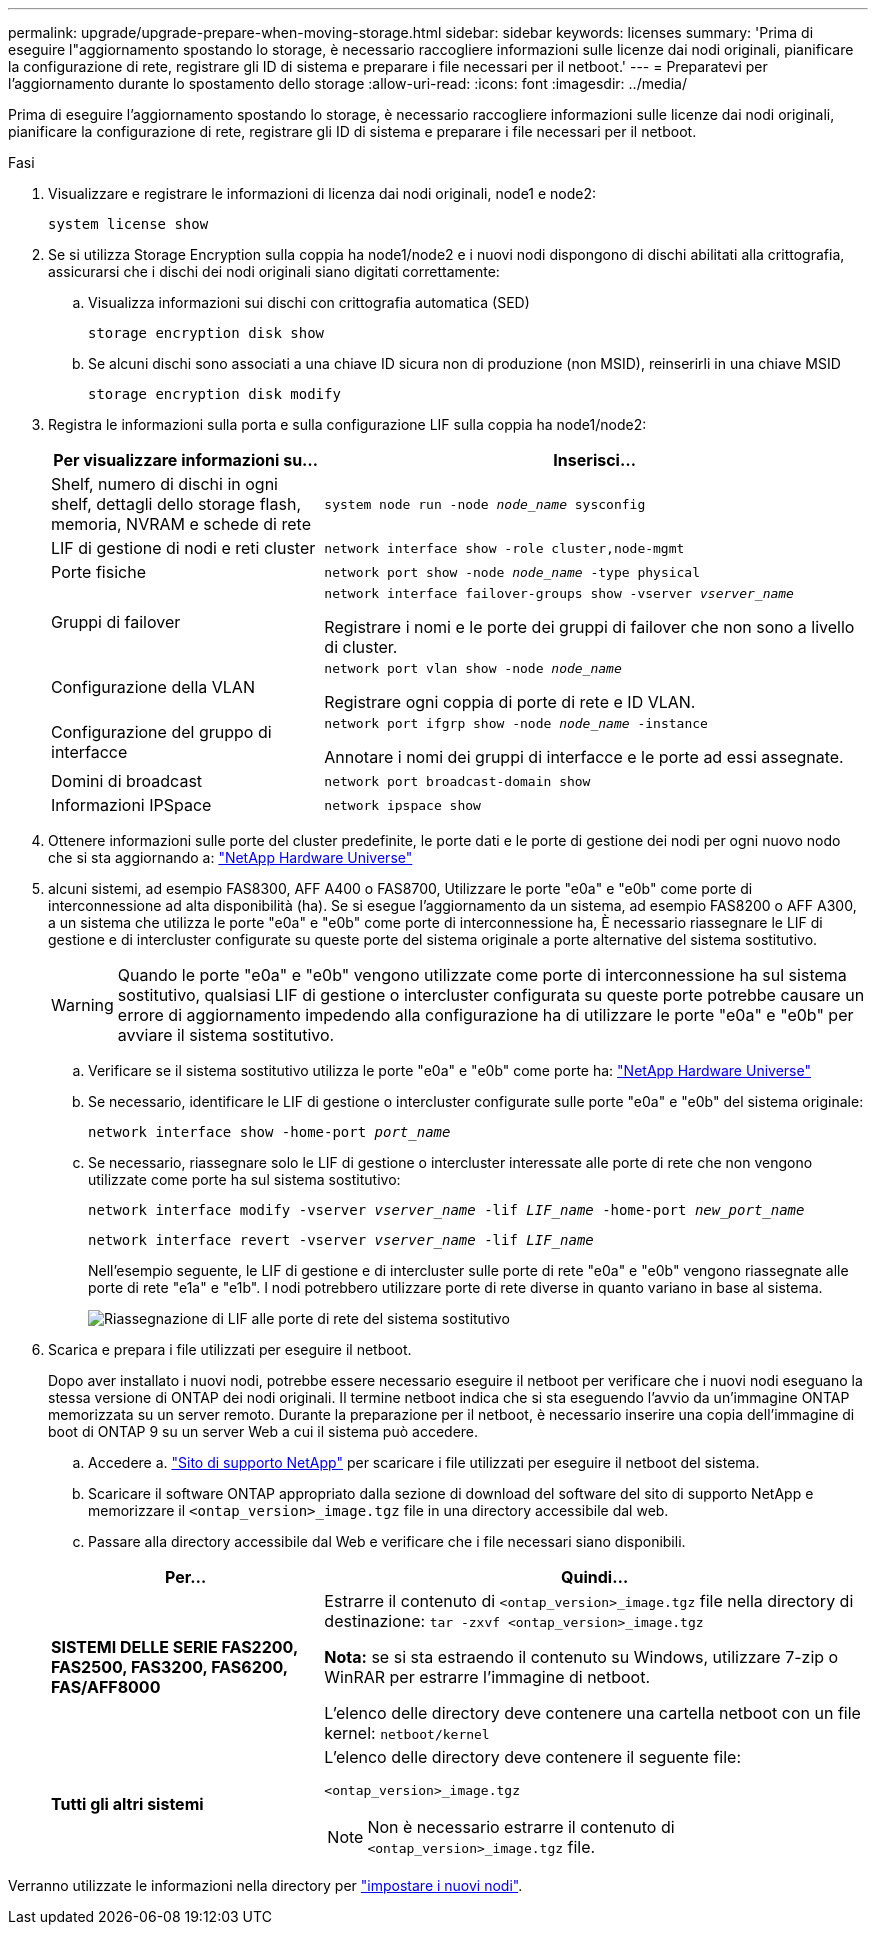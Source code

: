 ---
permalink: upgrade/upgrade-prepare-when-moving-storage.html 
sidebar: sidebar 
keywords: licenses 
summary: 'Prima di eseguire l"aggiornamento spostando lo storage, è necessario raccogliere informazioni sulle licenze dai nodi originali, pianificare la configurazione di rete, registrare gli ID di sistema e preparare i file necessari per il netboot.' 
---
= Preparatevi per l'aggiornamento durante lo spostamento dello storage
:allow-uri-read: 
:icons: font
:imagesdir: ../media/


[role="lead"]
Prima di eseguire l'aggiornamento spostando lo storage, è necessario raccogliere informazioni sulle licenze dai nodi originali, pianificare la configurazione di rete, registrare gli ID di sistema e preparare i file necessari per il netboot.

.Fasi
. Visualizzare e registrare le informazioni di licenza dai nodi originali, node1 e node2:
+
`system license show`

. Se si utilizza Storage Encryption sulla coppia ha node1/node2 e i nuovi nodi dispongono di dischi abilitati alla crittografia, assicurarsi che i dischi dei nodi originali siano digitati correttamente:
+
.. Visualizza informazioni sui dischi con crittografia automatica (SED)
+
`storage encryption disk show`

.. Se alcuni dischi sono associati a una chiave ID sicura non di produzione (non MSID), reinserirli in una chiave MSID
+
`storage encryption disk modify`



. [[Prepare_move_store_3]]Registra le informazioni sulla porta e sulla configurazione LIF sulla coppia ha node1/node2:
+
[cols="1,2"]
|===
| Per visualizzare informazioni su... | Inserisci... 


 a| 
Shelf, numero di dischi in ogni shelf, dettagli dello storage flash, memoria, NVRAM e schede di rete
 a| 
`system node run -node _node_name_ sysconfig`



 a| 
LIF di gestione di nodi e reti cluster
 a| 
`network interface show -role cluster,node-mgmt`



 a| 
Porte fisiche
 a| 
`network port show -node _node_name_ -type physical`



 a| 
Gruppi di failover
 a| 
`network interface failover-groups show -vserver _vserver_name_`

Registrare i nomi e le porte dei gruppi di failover che non sono a livello di cluster.



 a| 
Configurazione della VLAN
 a| 
`network port vlan show -node _node_name_`

Registrare ogni coppia di porte di rete e ID VLAN.



 a| 
Configurazione del gruppo di interfacce
 a| 
`network port ifgrp show -node _node_name_ -instance`

Annotare i nomi dei gruppi di interfacce e le porte ad essi assegnate.



 a| 
Domini di broadcast
 a| 
`network port broadcast-domain show`



 a| 
Informazioni IPSpace
 a| 
`network ipspace show`

|===
. Ottenere informazioni sulle porte del cluster predefinite, le porte dati e le porte di gestione dei nodi per ogni nuovo nodo che si sta aggiornando a: https://hwu.netapp.com["NetApp Hardware Universe"^]
. [[ASSIGN_Lifs]]alcuni sistemi, ad esempio FAS8300, AFF A400 o FAS8700, Utilizzare le porte "e0a" e "e0b" come porte di interconnessione ad alta disponibilità (ha). Se si esegue l'aggiornamento da un sistema, ad esempio FAS8200 o AFF A300, a un sistema che utilizza le porte "e0a" e "e0b" come porte di interconnessione ha, È necessario riassegnare le LIF di gestione e di intercluster configurate su queste porte del sistema originale a porte alternative del sistema sostitutivo.
+

WARNING: Quando le porte "e0a" e "e0b" vengono utilizzate come porte di interconnessione ha sul sistema sostitutivo, qualsiasi LIF di gestione o intercluster configurata su queste porte potrebbe causare un errore di aggiornamento impedendo alla configurazione ha di utilizzare le porte "e0a" e "e0b" per avviare il sistema sostitutivo.

+
--
.. Verificare se il sistema sostitutivo utilizza le porte "e0a" e "e0b" come porte ha: https://hwu.netapp.com["NetApp Hardware Universe"^]
.. Se necessario, identificare le LIF di gestione o intercluster configurate sulle porte "e0a" e "e0b" del sistema originale:
+
`network interface show -home-port _port_name_`

.. Se necessario, riassegnare solo le LIF di gestione o intercluster interessate alle porte di rete che non vengono utilizzate come porte ha sul sistema sostitutivo:
+
`network interface modify -vserver _vserver_name_ -lif _LIF_name_ -home-port _new_port_name_`

+
`network interface revert -vserver _vserver_name_ -lif _LIF_name_`

+
Nell'esempio seguente, le LIF di gestione e di intercluster sulle porte di rete "e0a" e "e0b" vengono riassegnate alle porte di rete "e1a" e "e1b". I nodi potrebbero utilizzare porte di rete diverse in quanto variano in base al sistema.

+
image::../upgrade/media/reassign_lifs.PNG[Riassegnazione di LIF alle porte di rete del sistema sostitutivo]



--
. [[Prepare_move_store_5]]Scarica e prepara i file utilizzati per eseguire il netboot.
+
Dopo aver installato i nuovi nodi, potrebbe essere necessario eseguire il netboot per verificare che i nuovi nodi eseguano la stessa versione di ONTAP dei nodi originali. Il termine netboot indica che si sta eseguendo l'avvio da un'immagine ONTAP memorizzata su un server remoto. Durante la preparazione per il netboot, è necessario inserire una copia dell'immagine di boot di ONTAP 9 su un server Web a cui il sistema può accedere.

+
.. Accedere a. https://mysupport.netapp.com/site/["Sito di supporto NetApp"^] per scaricare i file utilizzati per eseguire il netboot del sistema.
.. Scaricare il software ONTAP appropriato dalla sezione di download del software del sito di supporto NetApp e memorizzare il `<ontap_version>_image.tgz` file in una directory accessibile dal web.
.. Passare alla directory accessibile dal Web e verificare che i file necessari siano disponibili.


+
[cols="1,2"]
|===
| Per... | Quindi... 


 a| 
*SISTEMI DELLE SERIE FAS2200, FAS2500, FAS3200, FAS6200, FAS/AFF8000*
 a| 
Estrarre il contenuto di `<ontap_version>_image.tgz` file nella directory di destinazione:
`tar -zxvf <ontap_version>_image.tgz`

*Nota:* se si sta estraendo il contenuto su Windows, utilizzare 7-zip o WinRAR per estrarre l'immagine di netboot.

L'elenco delle directory deve contenere una cartella netboot con un file kernel:
`netboot/kernel`



 a| 
*Tutti gli altri sistemi*
 a| 
L'elenco delle directory deve contenere il seguente file:

`<ontap_version>_image.tgz`


NOTE: Non è necessario estrarre il contenuto di `<ontap_version>_image.tgz` file.

|===


Verranno utilizzate le informazioni nella directory per link:upgrade-set-up-new-nodes.html["impostare i nuovi nodi"].
